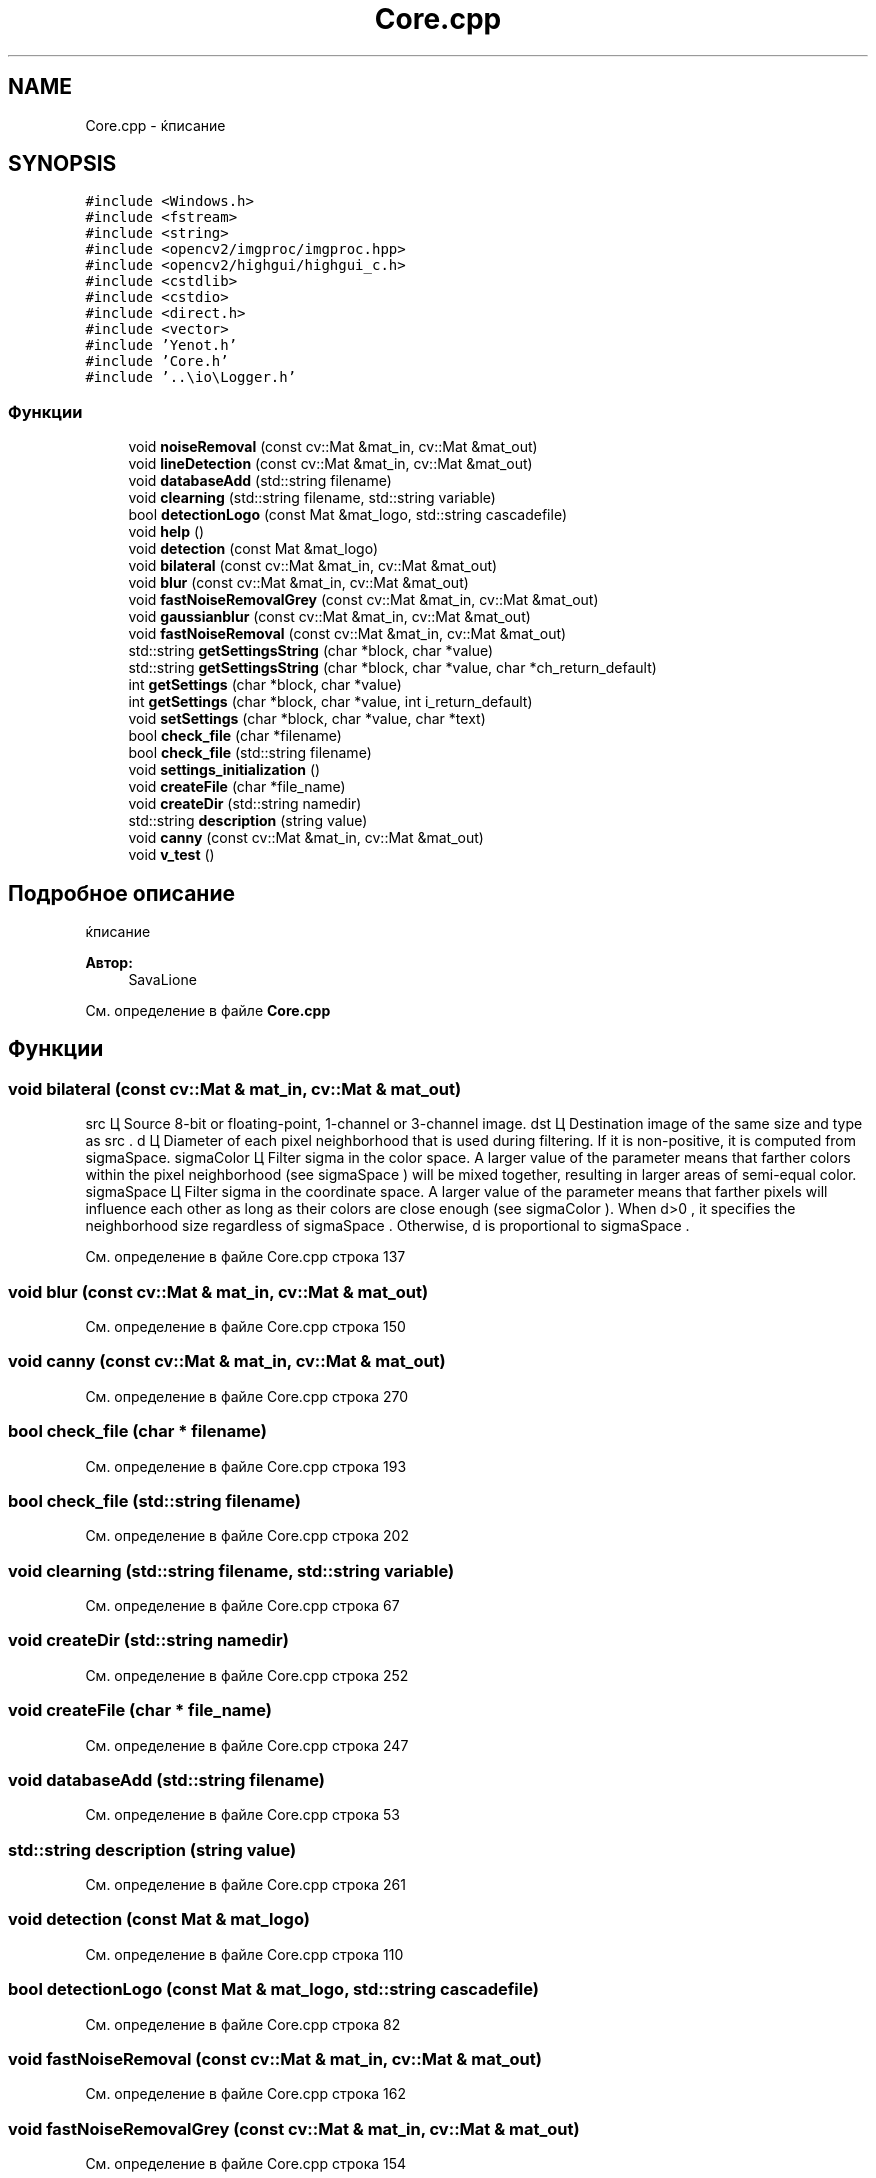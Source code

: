 .TH "Core.cpp" 3 "Сб 28 Апр 2018" "Yenot" \" -*- nroff -*-
.ad l
.nh
.SH NAME
Core.cpp \- ќписание  

.SH SYNOPSIS
.br
.PP
\fC#include <Windows\&.h>\fP
.br
\fC#include <fstream>\fP
.br
\fC#include <string>\fP
.br
\fC#include <opencv2/imgproc/imgproc\&.hpp>\fP
.br
\fC#include <opencv2/highgui/highgui_c\&.h>\fP
.br
\fC#include <cstdlib>\fP
.br
\fC#include <cstdio>\fP
.br
\fC#include <direct\&.h>\fP
.br
\fC#include <vector>\fP
.br
\fC#include 'Yenot\&.h'\fP
.br
\fC#include 'Core\&.h'\fP
.br
\fC#include '\&.\&.\\io\\Logger\&.h'\fP
.br

.SS "Функции"

.in +1c
.ti -1c
.RI "void \fBnoiseRemoval\fP (const cv::Mat &mat_in, cv::Mat &mat_out)"
.br
.ti -1c
.RI "void \fBlineDetection\fP (const cv::Mat &mat_in, cv::Mat &mat_out)"
.br
.ti -1c
.RI "void \fBdatabaseAdd\fP (std::string filename)"
.br
.ti -1c
.RI "void \fBclearning\fP (std::string filename, std::string variable)"
.br
.ti -1c
.RI "bool \fBdetectionLogo\fP (const Mat &mat_logo, std::string cascadefile)"
.br
.ti -1c
.RI "void \fBhelp\fP ()"
.br
.ti -1c
.RI "void \fBdetection\fP (const Mat &mat_logo)"
.br
.ti -1c
.RI "void \fBbilateral\fP (const cv::Mat &mat_in, cv::Mat &mat_out)"
.br
.ti -1c
.RI "void \fBblur\fP (const cv::Mat &mat_in, cv::Mat &mat_out)"
.br
.ti -1c
.RI "void \fBfastNoiseRemovalGrey\fP (const cv::Mat &mat_in, cv::Mat &mat_out)"
.br
.ti -1c
.RI "void \fBgaussianblur\fP (const cv::Mat &mat_in, cv::Mat &mat_out)"
.br
.ti -1c
.RI "void \fBfastNoiseRemoval\fP (const cv::Mat &mat_in, cv::Mat &mat_out)"
.br
.ti -1c
.RI "std::string \fBgetSettingsString\fP (char *block, char *value)"
.br
.ti -1c
.RI "std::string \fBgetSettingsString\fP (char *block, char *value, char *ch_return_default)"
.br
.ti -1c
.RI "int \fBgetSettings\fP (char *block, char *value)"
.br
.ti -1c
.RI "int \fBgetSettings\fP (char *block, char *value, int i_return_default)"
.br
.ti -1c
.RI "void \fBsetSettings\fP (char *block, char *value, char *text)"
.br
.ti -1c
.RI "bool \fBcheck_file\fP (char *filename)"
.br
.ti -1c
.RI "bool \fBcheck_file\fP (std::string filename)"
.br
.ti -1c
.RI "void \fBsettings_initialization\fP ()"
.br
.ti -1c
.RI "void \fBcreateFile\fP (char *file_name)"
.br
.ti -1c
.RI "void \fBcreateDir\fP (std::string namedir)"
.br
.ti -1c
.RI "std::string \fBdescription\fP (string value)"
.br
.ti -1c
.RI "void \fBcanny\fP (const cv::Mat &mat_in, cv::Mat &mat_out)"
.br
.ti -1c
.RI "void \fBv_test\fP ()"
.br
.in -1c
.SH "Подробное описание"
.PP 
ќписание 


.PP
\fBАвтор:\fP
.RS 4
SavaLione 
.RE
.PP

.PP
См\&. определение в файле \fBCore\&.cpp\fP
.SH "Функции"
.PP 
.SS "void bilateral (const cv::Mat & mat_in, cv::Mat & mat_out)"

.br
src Ц Source 8-bit or floating-point, 1-channel or 3-channel image\&. dst Ц Destination image of the same size and type as src \&. d Ц Diameter of each pixel neighborhood that is used during filtering\&. If it is non-positive, it is computed from sigmaSpace\&. sigmaColor Ц Filter sigma in the color space\&. A larger value of the parameter means that farther colors within the pixel neighborhood (see sigmaSpace ) will be mixed together, resulting in larger areas of semi-equal color\&. sigmaSpace Ц Filter sigma in the coordinate space\&. A larger value of the parameter means that farther pixels will influence each other as long as their colors are close enough (see sigmaColor )\&. When d>0 , it specifies the neighborhood size regardless of sigmaSpace \&. Otherwise, d is proportional to sigmaSpace \&.
.PP
См\&. определение в файле Core\&.cpp строка 137
.SS "void blur (const cv::Mat & mat_in, cv::Mat & mat_out)"

.PP
См\&. определение в файле Core\&.cpp строка 150
.SS "void canny (const cv::Mat & mat_in, cv::Mat & mat_out)"

.PP
См\&. определение в файле Core\&.cpp строка 270
.SS "bool check_file (char * filename)"

.PP
См\&. определение в файле Core\&.cpp строка 193
.SS "bool check_file (std::string filename)"

.PP
См\&. определение в файле Core\&.cpp строка 202
.SS "void clearning (std::string filename, std::string variable)"

.PP
См\&. определение в файле Core\&.cpp строка 67
.SS "void createDir (std::string namedir)"

.PP
См\&. определение в файле Core\&.cpp строка 252
.SS "void createFile (char * file_name)"

.PP
См\&. определение в файле Core\&.cpp строка 247
.SS "void databaseAdd (std::string filename)"

.PP
См\&. определение в файле Core\&.cpp строка 53
.SS "std::string description (string value)"

.PP
См\&. определение в файле Core\&.cpp строка 261
.SS "void detection (const Mat & mat_logo)"

.PP
См\&. определение в файле Core\&.cpp строка 110
.SS "bool detectionLogo (const Mat & mat_logo, std::string cascadefile)"

.PP
См\&. определение в файле Core\&.cpp строка 82
.SS "void fastNoiseRemoval (const cv::Mat & mat_in, cv::Mat & mat_out)"

.PP
См\&. определение в файле Core\&.cpp строка 162
.SS "void fastNoiseRemovalGrey (const cv::Mat & mat_in, cv::Mat & mat_out)"

.PP
См\&. определение в файле Core\&.cpp строка 154
.SS "void gaussianblur (const cv::Mat & mat_in, cv::Mat & mat_out)"

.PP
См\&. определение в файле Core\&.cpp строка 158
.SS "int getSettings (char * block, char * value)"

.PP
См\&. определение в файле Core\&.cpp строка 181
.SS "int getSettings (char * block, char * value, int i_return_default)"

.PP
См\&. определение в файле Core\&.cpp строка 185
.SS "std::string getSettingsString (char * block, char * value)"

.PP
См\&. определение в файле Core\&.cpp строка 169
.SS "std::string getSettingsString (char * block, char * value, char * ch_return_default)"

.PP
См\&. определение в файле Core\&.cpp строка 175
.SS "void help ()"

.PP
См\&. определение в файле Core\&.cpp строка 106
.SS "void lineDetection (const cv::Mat & mat_in, cv::Mat & mat_out)"

.PP
См\&. определение в файле Core\&.cpp строка 40
.SS "void noiseRemoval (const cv::Mat & mat_in, cv::Mat & mat_out)"

.PP
См\&. определение в файле Core\&.cpp строка 26
.SS "void setSettings (char * block, char * value, char * text)"

.PP
См\&. определение в файле Core\&.cpp строка 189
.SS "void settings_initialization ()"

.PP
См\&. определение в файле Core\&.cpp строка 212
.SS "void v_test ()"

.PP
См\&. определение в файле Core\&.cpp строка 281
.SH "Автор"
.PP 
Автоматически создано Doxygen для Yenot из исходного текста\&.
